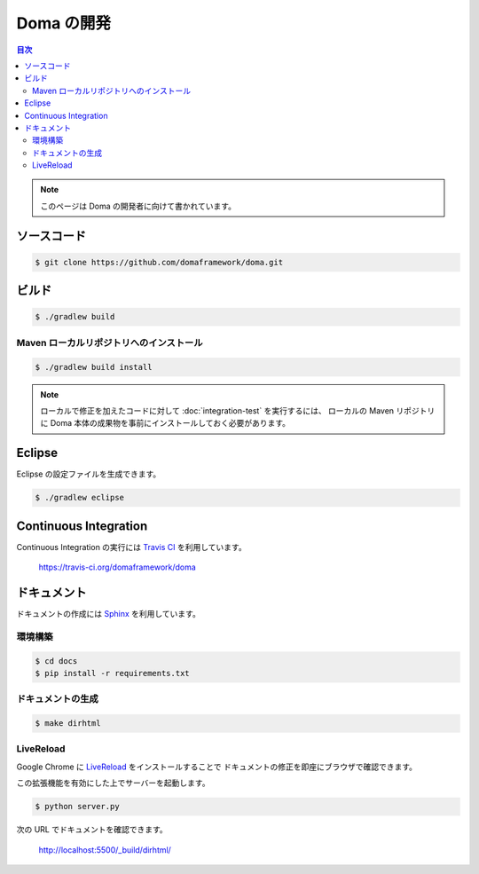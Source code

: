 ===========
Doma の開発
===========

.. contents:: 目次
   :depth: 3

.. note::

  このページは Doma の開発者に向けて書かれています。

ソースコード
============

.. code-block:: bash

  $ git clone https://github.com/domaframework/doma.git

ビルド
======

.. code-block:: bash

  $ ./gradlew build

Maven ローカルリポジトリへのインストール
----------------------------------------

.. code-block:: bash

  $ ./gradlew build install

.. note::

  ローカルで修正を加えたコードに対して :doc:`integration-test` を実行するには、
  ローカルの Maven リポジトリに
  Doma 本体の成果物を事前にインストールしておく必要があります。

Eclipse
=======

Eclipse の設定ファイルを生成できます。

.. code-block:: bash

  $ ./gradlew eclipse


Continuous Integration
======================

Continuous Integration の実行には `Travis CI`_ を利用しています。

  https://travis-ci.org/domaframework/doma

ドキュメント
============

ドキュメントの作成には `Sphinx`_ を利用しています。

環境構築
--------

.. code-block:: bash

   $ cd docs
   $ pip install -r requirements.txt

ドキュメントの生成
------------------

.. code-block:: bash

   $ make dirhtml

LiveReload
----------

Google Chrome に `LiveReload`_ をインストールすることで
ドキュメントの修正を即座にブラウザで確認できます。

この拡張機能を有効にした上でサーバーを起動します。

.. code-block:: bash

   $ python server.py

次の URL でドキュメントを確認できます。

   http://localhost:5500/_build/dirhtml/


.. _Travis CI: http://docs.travis-ci.com/
.. _LiveReload: https://chrome.google.com/webstore/detail/livereload/jnihajbhpnppcggbcgedagnkighmdlei
.. _Sphinx: http://sphinx-doc.org/

